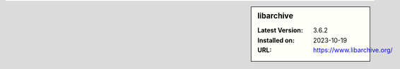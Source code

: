 .. sidebar:: libarchive

   :Latest Version: 3.6.2
   :Installed on: 2023-10-19
   :URL: https://www.libarchive.org/
